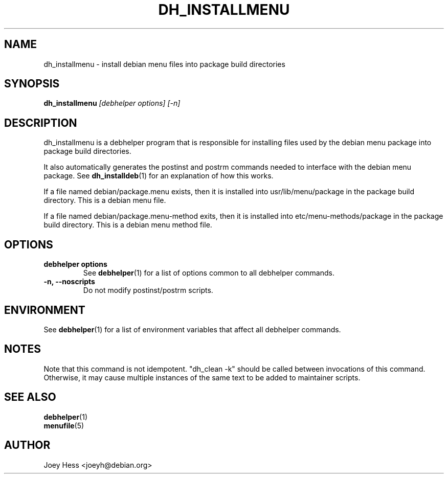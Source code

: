 .TH DH_INSTALLMENU 1 "" "Debhelper Commands" "Debhelper Commands"
.SH NAME
dh_installmenu \- install debian menu files into package build directories
.SH SYNOPSIS
.B dh_installmenu
.I "[debhelper options] [-n]"
.SH "DESCRIPTION"
dh_installmenu is a debhelper program that is responsible for installing
files used by the debian menu package into package build directories.
.P
It also automatically generates the postinst and postrm commands needed to
interface with the debian menu package. See
.BR dh_installdeb (1)
for an explanation of how this works.
.P
If a file named debian/package.menu exists, then it is installed into
usr/lib/menu/package in the package build directory. This is a debian menu
file.
.P
If a file named debian/package.menu-method exits, then it is installed into
etc/menu-methods/package in the package build directory. This is a debian
menu method file.
.SH OPTIONS
.TP
.B debhelper options
See
.BR debhelper (1)
for a list of options common to all debhelper commands.
.TP
.B \-n, \--noscripts
Do not modify postinst/postrm scripts.
.SH ENVIRONMENT
See
.BR debhelper (1)
for a list of environment variables that affect all debhelper commands.
.SH NOTES
Note that this command is not idempotent. "dh_clean -k" should be called
between invocations of this command. Otherwise, it may cause multiple
instances of the same text to be added to maintainer scripts.
.SH "SEE ALSO"
.TP
.BR debhelper (1)
.TP
.BR menufile (5)
.SH AUTHOR
Joey Hess <joeyh@debian.org>
